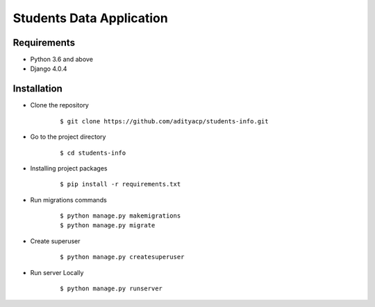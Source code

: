 Students Data Application
========================


Requirements
^^^^^^^^^^^^

- Python 3.6 and above
- Django 4.0.4


Installation
^^^^^^^^^^^^

-  Clone the repository

      ::

          $ git clone https://github.com/adityacp/students-info.git

-  Go to the project directory

      ::

          $ cd students-info


- Installing project packages

      ::

          $ pip install -r requirements.txt


- Run migrations commands

      ::

          $ python manage.py makemigrations
          $ python manage.py migrate


- Create superuser

      ::

          $ python manage.py createsuperuser


- Run server Locally
      
      ::

          $ python manage.py runserver
